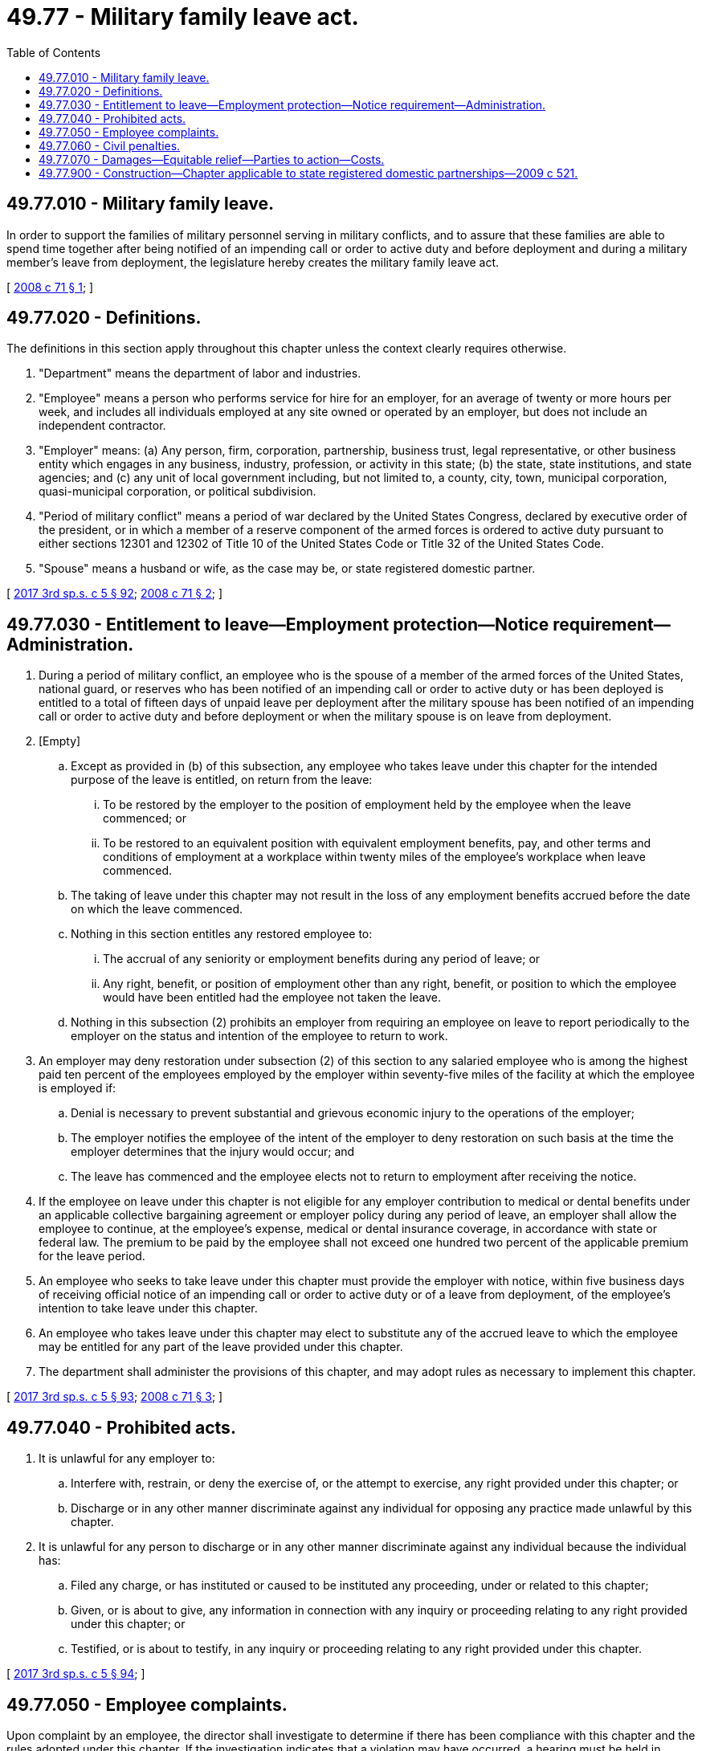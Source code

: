 = 49.77 - Military family leave act.
:toc:

== 49.77.010 - Military family leave.
In order to support the families of military personnel serving in military conflicts, and to assure that these families are able to spend time together after being notified of an impending call or order to active duty and before deployment and during a military member's leave from deployment, the legislature hereby creates the military family leave act.

[ http://lawfilesext.leg.wa.gov/biennium/2007-08/Pdf/Bills/Session%20Laws/Senate/6447.SL.pdf?cite=2008%20c%2071%20§%201[2008 c 71 § 1]; ]

== 49.77.020 - Definitions.
The definitions in this section apply throughout this chapter unless the context clearly requires otherwise.

. "Department" means the department of labor and industries.

. "Employee" means a person who performs service for hire for an employer, for an average of twenty or more hours per week, and includes all individuals employed at any site owned or operated by an employer, but does not include an independent contractor.

. "Employer" means: (a) Any person, firm, corporation, partnership, business trust, legal representative, or other business entity which engages in any business, industry, profession, or activity in this state; (b) the state, state institutions, and state agencies; and (c) any unit of local government including, but not limited to, a county, city, town, municipal corporation, quasi-municipal corporation, or political subdivision.

. "Period of military conflict" means a period of war declared by the United States Congress, declared by executive order of the president, or in which a member of a reserve component of the armed forces is ordered to active duty pursuant to either sections 12301 and 12302 of Title 10 of the United States Code or Title 32 of the United States Code.

. "Spouse" means a husband or wife, as the case may be, or state registered domestic partner.

[ http://lawfilesext.leg.wa.gov/biennium/2017-18/Pdf/Bills/Session%20Laws/Senate/5975-S.SL.pdf?cite=2017%203rd%20sp.s.%20c%205%20§%2092[2017 3rd sp.s. c 5 § 92]; http://lawfilesext.leg.wa.gov/biennium/2007-08/Pdf/Bills/Session%20Laws/Senate/6447.SL.pdf?cite=2008%20c%2071%20§%202[2008 c 71 § 2]; ]

== 49.77.030 - Entitlement to leave—Employment protection—Notice requirement—Administration.
. During a period of military conflict, an employee who is the spouse of a member of the armed forces of the United States, national guard, or reserves who has been notified of an impending call or order to active duty or has been deployed is entitled to a total of fifteen days of unpaid leave per deployment after the military spouse has been notified of an impending call or order to active duty and before deployment or when the military spouse is on leave from deployment.

. [Empty]
.. Except as provided in (b) of this subsection, any employee who takes leave under this chapter for the intended purpose of the leave is entitled, on return from the leave:

... To be restored by the employer to the position of employment held by the employee when the leave commenced; or

... To be restored to an equivalent position with equivalent employment benefits, pay, and other terms and conditions of employment at a workplace within twenty miles of the employee's workplace when leave commenced.

.. The taking of leave under this chapter may not result in the loss of any employment benefits accrued before the date on which the leave commenced.

.. Nothing in this section entitles any restored employee to:

... The accrual of any seniority or employment benefits during any period of leave; or

... Any right, benefit, or position of employment other than any right, benefit, or position to which the employee would have been entitled had the employee not taken the leave.

.. Nothing in this subsection (2) prohibits an employer from requiring an employee on leave to report periodically to the employer on the status and intention of the employee to return to work.

. An employer may deny restoration under subsection (2) of this section to any salaried employee who is among the highest paid ten percent of the employees employed by the employer within seventy-five miles of the facility at which the employee is employed if:

.. Denial is necessary to prevent substantial and grievous economic injury to the operations of the employer;

.. The employer notifies the employee of the intent of the employer to deny restoration on such basis at the time the employer determines that the injury would occur; and

.. The leave has commenced and the employee elects not to return to employment after receiving the notice.

. If the employee on leave under this chapter is not eligible for any employer contribution to medical or dental benefits under an applicable collective bargaining agreement or employer policy during any period of leave, an employer shall allow the employee to continue, at the employee's expense, medical or dental insurance coverage, in accordance with state or federal law. The premium to be paid by the employee shall not exceed one hundred two percent of the applicable premium for the leave period.

. An employee who seeks to take leave under this chapter must provide the employer with notice, within five business days of receiving official notice of an impending call or order to active duty or of a leave from deployment, of the employee's intention to take leave under this chapter.

. An employee who takes leave under this chapter may elect to substitute any of the accrued leave to which the employee may be entitled for any part of the leave provided under this chapter.

. The department shall administer the provisions of this chapter, and may adopt rules as necessary to implement this chapter.

[ http://lawfilesext.leg.wa.gov/biennium/2017-18/Pdf/Bills/Session%20Laws/Senate/5975-S.SL.pdf?cite=2017%203rd%20sp.s.%20c%205%20§%2093[2017 3rd sp.s. c 5 § 93]; http://lawfilesext.leg.wa.gov/biennium/2007-08/Pdf/Bills/Session%20Laws/Senate/6447.SL.pdf?cite=2008%20c%2071%20§%203[2008 c 71 § 3]; ]

== 49.77.040 - Prohibited acts.
. It is unlawful for any employer to:

.. Interfere with, restrain, or deny the exercise of, or the attempt to exercise, any right provided under this chapter; or

.. Discharge or in any other manner discriminate against any individual for opposing any practice made unlawful by this chapter.

. It is unlawful for any person to discharge or in any other manner discriminate against any individual because the individual has:

.. Filed any charge, or has instituted or caused to be instituted any proceeding, under or related to this chapter;

.. Given, or is about to give, any information in connection with any inquiry or proceeding relating to any right provided under this chapter; or

.. Testified, or is about to testify, in any inquiry or proceeding relating to any right provided under this chapter.

[ http://lawfilesext.leg.wa.gov/biennium/2017-18/Pdf/Bills/Session%20Laws/Senate/5975-S.SL.pdf?cite=2017%203rd%20sp.s.%20c%205%20§%2094[2017 3rd sp.s. c 5 § 94]; ]

== 49.77.050 - Employee complaints.
Upon complaint by an employee, the director shall investigate to determine if there has been compliance with this chapter and the rules adopted under this chapter. If the investigation indicates that a violation may have occurred, a hearing must be held in accordance with chapter 34.05 RCW. The director must issue a written determination including his or her findings after the hearing. A judicial appeal from the director's determination may be taken in accordance with chapter 34.05 RCW, with the prevailing party entitled to recover reasonable costs and attorneys' fees.

[ http://lawfilesext.leg.wa.gov/biennium/2017-18/Pdf/Bills/Session%20Laws/Senate/5975-S.SL.pdf?cite=2017%203rd%20sp.s.%20c%205%20§%2095[2017 3rd sp.s. c 5 § 95]; ]

== 49.77.060 - Civil penalties.
An employer who is found, in accordance with RCW 49.77.050, to have violated a requirement of this chapter and the rules adopted under this chapter, is subject to a civil penalty of not less than one thousand dollars for each violation. Civil penalties must be collected by the department and deposited into the family and medical leave enforcement account.

[ http://lawfilesext.leg.wa.gov/biennium/2017-18/Pdf/Bills/Session%20Laws/Senate/5975-S.SL.pdf?cite=2017%203rd%20sp.s.%20c%205%20§%2096[2017 3rd sp.s. c 5 § 96]; ]

== 49.77.070 - Damages—Equitable relief—Parties to action—Costs.
. Any employer who violates RCW 49.77.040 is liable:

.. For damages equal to:

... The amount of:

(A) Any wages, salary, employment benefits, or other compensation denied or lost to such employee by reason of the violation; or

(B) In a case in which wages, salary, employment benefits, or other compensation have not been denied or lost to the employee, any actual monetary losses sustained by the employee as a direct result of the violation, such as the cost of providing care, up to a sum equal to twelve weeks of wages or salary for the employee;

... The interest on the amount described in (a)(i) of this subsection calculated at the prevailing rate; and

... An additional amount as liquidated damages equal to the sum of the amount described in (a)(i) of this subsection and the interest described in (a)(ii) of this subsection, except that if an employer who has violated RCW 49.77.040 proves to the satisfaction of the court that the act or omission which violated RCW 49.77.040 was in good faith and that the employer had reasonable grounds for believing that the act or omission was not a violation of RCW 49.77.040, the court may, in the discretion of the court, reduce the amount of the liability to the amount and interest determined under (a)(i) and (ii) of this subsection, respectively; and

.. For such equitable relief as may be appropriate, including employment, reinstatement, and promotion.

. An action to recover the damages or equitable relief prescribed in subsection (1) of this section may be maintained against any employer in any court of competent jurisdiction by any one or more employees for and on behalf of:

.. The employees; or

.. The employees and other employees similarly situated.

. The court in such an action shall, in addition to any judgment awarded to the plaintiff, allow reasonable attorneys' fees, reasonable expert witness fees, and other costs of the action to be paid by the defendant.

[ http://lawfilesext.leg.wa.gov/biennium/2017-18/Pdf/Bills/Session%20Laws/Senate/5975-S.SL.pdf?cite=2017%203rd%20sp.s.%20c%205%20§%2097[2017 3rd sp.s. c 5 § 97]; ]

== 49.77.900 - Construction—Chapter applicable to state registered domestic partnerships—2009 c 521.
For the purposes of this chapter, the terms spouse, marriage, marital, husband, wife, widow, widower, next of kin, and family shall be interpreted as applying equally to state registered domestic partnerships or individuals in state registered domestic partnerships as well as to marital relationships and married persons, and references to dissolution of marriage shall apply equally to state registered domestic partnerships that have been terminated, dissolved, or invalidated, to the extent that such interpretation does not conflict with federal law. Where necessary to implement chapter 521, Laws of 2009, gender-specific terms such as husband and wife used in any statute, rule, or other law shall be construed to be gender neutral, and applicable to individuals in state registered domestic partnerships.

[ http://lawfilesext.leg.wa.gov/biennium/2009-10/Pdf/Bills/Session%20Laws/Senate/5688-S2.SL.pdf?cite=2009%20c%20521%20§%20133[2009 c 521 § 133]; ]

